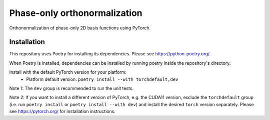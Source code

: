 Phase-only orthonormalization
=============================

Orthonormalization of phase-only 2D basis functions using PyTorch.

Installation
------------
This repository uses Poetry for installing its dependencies.
Please see https://python-poetry.org/.

When Poetry is installed, dependencies can be installed by running poetry
inside the repository's directory.

Install with the default PyTorch version for your platform:
 - Platform default version: ``poetry install --with torchdefault,dev``

Note 1: The ``dev`` group is recommended to run the unit tests.

Note 2: If you want to install a different version of PyTorch,
e.g. the CUDA11 version, exclude the ``torchdefault`` group
(i.e. run ``poetry install`` or ``poetry install --with dev``) and
install the desired ``torch`` version separately. Please see
https://pytorch.org/ for installation instructions.
